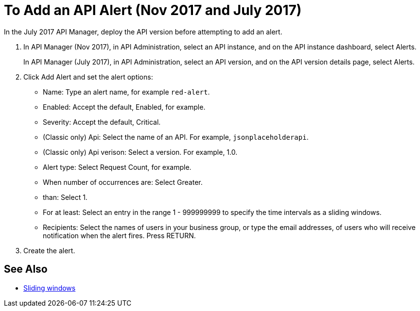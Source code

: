 = To Add an API Alert (Nov 2017 and July 2017)

In the July 2017 API Manager, deploy the API version before attempting to add an alert. 

. In API Manager (Nov 2017), in API Administration, select an API instance, and on the API instance dashboard, select Alerts.
+
In API Manager (July 2017), in API Administration, select an API version, and on the API version details page, select Alerts.
. Click Add Alert and set the alert options:
* Name: Type an alert name, for example `red-alert`.
* Enabled: Accept the default, Enabled, for example.
* Severity: Accept the default, Critical.
* (Classic only) Api: Select the name of an API. For example, `jsonplaceholderapi`.
* (Classic only) Api verison: Select a version. For example, 1.0.
* Alert type: Select Request Count, for example.
* When number of occurrences are: Select Greater.
* than: Select 1.
* For at least: Select an entry in the range 1 - 999999999 to specify the time intervals as a sliding windows.
* Recipients: Select the names of users in your business group, or type the email addresses, of users who will receive notification when the alert fires. Press RETURN.
+
. Create the alert.

== See Also

* link:https://www.techopedia.com/definition/869/sliding-window[Sliding windows]


